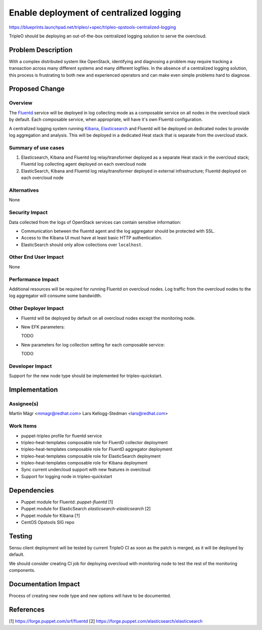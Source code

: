 ..
 This work is licensed under a Creative Commons Attribution 3.0 Unported
 License.

 http://creativecommons.org/licenses/by/3.0/legalcode

========================================
Enable deployment of centralized logging
========================================

https://blueprints.launchpad.net/tripleo/+spec/tripleo-opstools-centralized-logging

TripleO should be deploying an out-of-the-box centralized logging
solution to serve the overcloud.

Problem Description
===================

With a complex distributed system like OpenStack, identifying and
diagnosing a problem may require tracking a transaction across many
different systems and many different logfiles.  In the absence of a
centralized logging solution, this process is frustrating to both new
and experienced operators and can make even simple problems hard to
diagnose.

Proposed Change
===============

Overview
--------

The Fluentd_ service will be deployed in log collecting mode as a
composable service on all nodes in the overcloud stack by default.
Each composable service, when appropriate, will have it's own Fluentd
configuration.

.. _fluentd: http://www.fluentd.org/

A centralized logging system running Kibana_, Elasticsearch_ and
Fluentd will be deployed on dedicated nodes to provide log
aggregation and analysis.  This will be deployed in a dedicated Heat
stack that is separate from the overcloud stack.

.. _kibana: https://www.elastic.co/products/kibana
.. _elasticsearch: https://www.elastic.co/

Summary of use cases
--------------------

1. Elasticsearch, Kibana and Fluentd log relay/transformer deployed as
   a separate Heat stack in the overcloud stack; Fluentd log
   collecting agent deployed on each overcloud node

2. ElasticSearch, Kibana and Fluentd log relay/transformer deployed in
   external infrastructure; Fluentd deployed on each overcloud node

Alternatives
------------

None

Security Impact
---------------

Data collected from the logs of OpenStack services can contain
sensitive information:

- Communication between the
  fluentd agent and the log aggregator should be protected with SSL.

- Access to the Kibana UI must have at least basic HTTP
  authentication.

- ElasticSearch should only allow collections over ``localhost``.

Other End User Impact
---------------------

None

Performance Impact
------------------

Additional resources will be required for running Fluentd on overcloud nodes.  Log traffic from the overcloud nodes to the log aggregator will consume some bandwidth.

Other Deployer Impact
---------------------

- Fluentd will be deployed by default on all overcloud nodes except the monitoring node.
- New EFK parameters:

  TODO

- New parameters for log collection setting for each composable service:

  TODO

Developer Impact
----------------

Support for the new node type should be implemented for tripleo-quickstart.

Implementation
==============

Assignee(s)
-----------

Martin Mágr <mmagr@redhat.com>
Lars Kellogg-Stedman <lars@redhat.com>

Work Items
----------

- puppet-tripleo profile for fluentd service
- tripleo-heat-templates composable role for FluentD collector deployment
- tripleo-heat-templates composable role for FluentD aggregator deployment
- tripleo-heat-templates composable role for ElasticSearch deployment
- tripleo-heat-templates composable role for Kibana deployment
- Sync current undercloud support with new features in overcloud
- Support for logging node in tripleo-quickstart

Dependencies
============

- Puppet module for Fluentd: `puppet-fluentd` [1]
- Puppet module for ElasticSearch `elasticsearch-elasticsearch` [2]
- Puppet module for Kibana [?]
- CentOS Opstools SIG repo

Testing
=======

Sensu client deployment will be tested by current TripleO CI as soon as
the patch is merged, as it will be deployed by default.

We should consider creating CI job for deploying overcloud with monitoring
node to test the rest of the monitoring components.

Documentation Impact
====================

Process of creating new node type and new options will have to be documented.

References
==========

[1] https://forge.puppet.com/srf/fluentd
[2] https://forge.puppet.com/elasticsearch/elasticsearch
